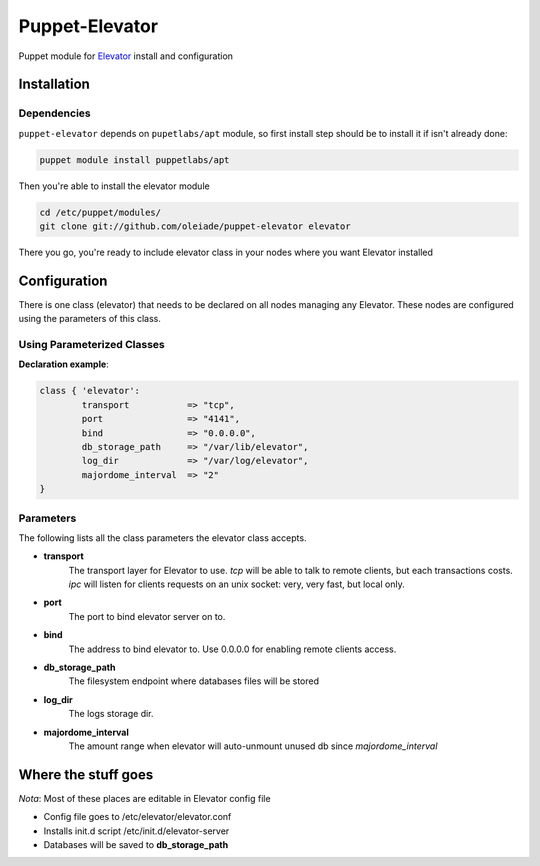 ===============
Puppet-Elevator
===============

Puppet module for `Elevator <http://github.com/oleiade/Elevator>`_ install and configuration


Installation
============

Dependencies
------------

``puppet-elevator`` depends on ``pupetlabs/apt`` module, so first install step should be to install it if isn't already done:

.. code-block:: bash

    puppet module install puppetlabs/apt

Then you're able to install the elevator module

.. code-block:: bash

    cd /etc/puppet/modules/
    git clone git://github.com/oleiade/puppet-elevator elevator

There you go, you're ready to include elevator class in your nodes where you want Elevator installed


Configuration
=============

There is one class (elevator) that needs to be declared on all nodes managing any Elevator. These nodes are configured using the parameters of this class.


Using Parameterized Classes
---------------------------

**Declaration example**:

.. code-block:: puppet

    class { 'elevator':
            transport           => "tcp",
            port                => "4141",
            bind                => "0.0.0.0",
            db_storage_path     => "/var/lib/elevator",
            log_dir             => "/var/log/elevator",
            majordome_interval  => "2"
    }

Parameters
----------

The following lists all the class parameters the elevator class accepts.

* **transport**
    The transport layer for Elevator to use. `tcp` will be able to talk to remote clients, but each transactions costs. `ipc` will listen for clients requests on an unix socket: very, very fast, but local only.

* **port**
    The port to bind elevator server on to.

* **bind**
    The address to bind elevator to. Use 0.0.0.0 for enabling remote clients access.

* **db_storage_path**
    The filesystem endpoint where databases files will be stored

* **log_dir**
    The logs storage dir.

* **majordome_interval**
    The amount range when elevator will auto-unmount unused db since `majordome_interval`


Where the stuff goes
====================

*Nota*: Most of these places are editable in Elevator config file

* Config file goes to /etc/elevator/elevator.conf
* Installs init.d script /etc/init.d/elevator-server
* Databases will be saved to **db_storage_path**